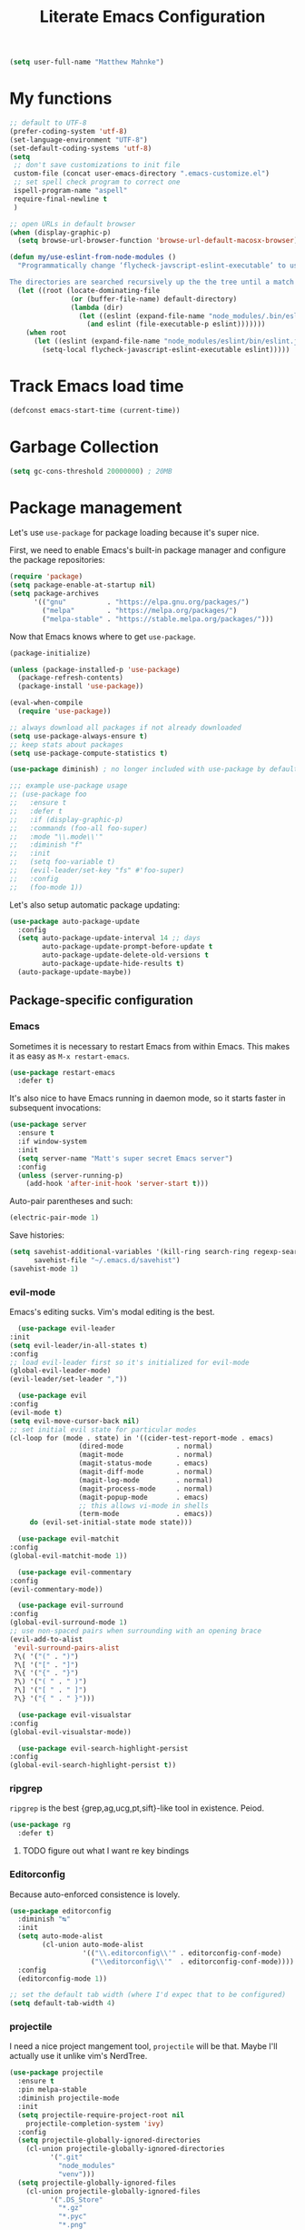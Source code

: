 #+TITLE: Literate Emacs Configuration
#+OPTIONS: toc:3

#+BEGIN_SRC emacs-lisp
  (setq user-full-name "Matthew Mahnke")
#+END_SRC

* My functions

#+BEGIN_SRC emacs-lisp
  ;; default to UTF-8
  (prefer-coding-system 'utf-8)
  (set-language-environment "UTF-8")
  (set-default-coding-systems 'utf-8)
  (setq
   ;; don't save customizations to init file
   custom-file (concat user-emacs-directory ".emacs-customize.el")
   ;; set spell check program to correct one
   ispell-program-name "aspell"
   require-final-newline t
   )

  ;; open URLs in default browser
  (when (display-graphic-p)
    (setq browse-url-browser-function 'browse-url-default-macosx-browser))
#+END_SRC

#+BEGIN_SRC emacs-lisp
  (defun my/use-eslint-from-node-modules ()
    "Programmatically change ‘flycheck-javscript-eslint-executable’ to use the local node_modules version before the globally installed version.

  The directories are searched recursively up the the tree until a match is found."
    (let ((root (locate-dominating-file
                 (or (buffer-file-name) default-directory)
                 (lambda (dir)
                   (let ((eslint (expand-file-name "node_modules/.bin/eslint" dir)))
                     (and eslint (file-executable-p eslint)))))))
      (when root
        (let ((eslint (expand-file-name "node_modules/eslint/bin/eslint.js" root)))
          (setq-local flycheck-javascript-eslint-executable eslint)))))
#+END_SRC

* Track Emacs load time

#+BEGIN_SRC emacs-lisp
  (defconst emacs-start-time (current-time))
#+END_SRC

* Garbage Collection

#+BEGIN_SRC emacs-lisp
  (setq gc-cons-threshold 20000000) ; 20MB
#+END_SRC

* Package management
  Let's use =use-package= for package loading because it's super nice.

  First, we need to enable Emacs's built-in package manager and configure the package repositories:
  #+BEGIN_SRC emacs-lisp
    (require 'package)
    (setq package-enable-at-startup nil)
    (setq package-archives
          '(("gnu"          . "https://elpa.gnu.org/packages/")
            ("melpa"        . "https://melpa.org/packages/")
            ("melpa-stable" . "https://stable.melpa.org/packages/")))
  #+END_SRC

  Now that Emacs knows where to get =use-package=.

  #+BEGIN_SRC emacs-lisp
    (package-initialize)

    (unless (package-installed-p 'use-package)
      (package-refresh-contents)
      (package-install 'use-package))

    (eval-when-compile
      (require 'use-package))

    ;; always download all packages if not already downloaded
    (setq use-package-always-ensure t)
    ;; keep stats about packages
    (setq use-package-compute-statistics t)

    (use-package diminish) ; no longer included with use-package by default

    ;;; example use-package usage
    ;; (use-package foo
    ;;   :ensure t
    ;;   :defer t
    ;;   :if (display-graphic-p)
    ;;   :commands (foo-all foo-super)
    ;;   :mode "\\.mode\\'"
    ;;   :diminish "f"
    ;;   :init
    ;;   (setq foo-variable t)
    ;;   (evil-leader/set-key "fs" #'foo-super)
    ;;   :config
    ;;   (foo-mode 1))
  #+END_SRC

  Let's also setup automatic package updating:
  #+BEGIN_SRC emacs-lisp
    (use-package auto-package-update
      :config
      (setq auto-package-update-interval 14 ;; days
            auto-package-update-prompt-before-update t
            auto-package-update-delete-old-versions t
            auto-package-update-hide-results t)
      (auto-package-update-maybe))
  #+END_SRC

** Package-specific configuration
*** Emacs

Sometimes it is necessary to restart Emacs from within Emacs.
This makes it as easy as =M-x restart-emacs=.

#+BEGIN_SRC emacs-lisp
(use-package restart-emacs
  :defer t)
#+END_SRC

It's also nice to have Emacs running in daemon mode, so it starts faster in subsequent invocations:
#+BEGIN_SRC emacs-lisp
  (use-package server
    :ensure t
    :if window-system
    :init
    (setq server-name "Matt's super secret Emacs server")
    :config
    (unless (server-running-p)
      (add-hook 'after-init-hook 'server-start t)))
#+END_SRC

Auto-pair parentheses and such:
#+BEGIN_SRC emacs-lisp
  (electric-pair-mode 1)
#+END_SRC

Save histories:
#+BEGIN_SRC emacs-lisp
  (setq savehist-additional-variables '(kill-ring search-ring regexp-search-ring)
        savehist-file "~/.emacs.d/savehist")
  (savehist-mode 1)
#+END_SRC

*** evil-mode
    Emacs's editing sucks. Vim's modal editing is the best.
    #+BEGIN_SRC emacs-lisp
      (use-package evil-leader
	:init
	(setq evil-leader/in-all-states t)
	:config
	;; load evil-leader first so it's initialized for evil-mode
	(global-evil-leader-mode)
	(evil-leader/set-leader ","))

      (use-package evil
	:config
	(evil-mode t)
	(setq evil-move-cursor-back nil)
	;; set initial evil state for particular modes
	(cl-loop for (mode . state) in '((cider-test-report-mode . emacs)
					 (dired-mode             . normal)
					 (magit-mode             . normal)
					 (magit-status-mode      . emacs)
					 (magit-diff-mode        . normal)
					 (magit-log-mode         . normal)
					 (magit-process-mode     . normal)
					 (magit-popup-mode       . emacs)
					 ;; this allows vi-mode in shells
					 (term-mode              . emacs))
		 do (evil-set-initial-state mode state)))

      (use-package evil-matchit
	:config
	(global-evil-matchit-mode 1))

      (use-package evil-commentary
	:config
	(evil-commentary-mode))

      (use-package evil-surround
	:config
	(global-evil-surround-mode 1)
	;; use non-spaced pairs when surrounding with an opening brace
	(evil-add-to-alist
	 'evil-surround-pairs-alist
	 ?\( '("(" . ")")
	 ?\[ '("[" . "]")
	 ?\{ '("{" . "}")
	 ?\) '("( " . " )")
	 ?\] '("[ " . " ]")
	 ?\} '("{ " . " }")))

      (use-package evil-visualstar
	:config
	(global-evil-visualstar-mode))

      (use-package evil-search-highlight-persist
	:config
	(global-evil-search-highlight-persist t))
    #+END_SRC

*** ripgrep

=ripgrep= is the best {grep,ag,ucg,pt,sift}-like tool in existence. Peiod.

#+BEGIN_SRC emacs-lisp
  (use-package rg
    :defer t)
#+END_SRC

**** TODO figure out what I want re key bindings
*** Editorconfig

Because auto-enforced consistence is lovely.

#+BEGIN_SRC emacs-lisp
  (use-package editorconfig
    :diminish "↹"
    :init
    (setq auto-mode-alist
          (cl-union auto-mode-alist
                    '(("\\.editorconfig\\'" . editorconfig-conf-mode)
                      ("\\editorconfig\\'"  . editorconfig-conf-mode))))
    :config
    (editorconfig-mode 1))

  ;; set the default tab width (where I'd expec that to be configured)
  (setq default-tab-width 4)
#+END_SRC
*** projectile
I need a nice project mangement tool, =projectile= will be that.
Maybe I'll actually use it unlike vim's NerdTree.
#+BEGIN_SRC emacs-lisp
  (use-package projectile
    :ensure t
    :pin melpa-stable
    :diminish projectile-mode
    :init
    (setq projectile-require-project-root nil
	  projectile-completion-system 'ivy)
    :config
    (setq projectile-globally-ignored-directories
	  (cl-union projectile-globally-ignored-directories
		    '(".git"
		      "node_modules"
		      "venv")))
    (setq projectile-globally-ignored-files
	  (cl-union projectile-globally-ignored-files
		    '(".DS_Store"
		      "*.gz"
		      "*.pyc"
		      "*.png"
		      "*.jpg"
		      "*.jar"
		      "*.svg"
		      "*.tgz"
		      "*.zip")))
    (projectile-mode 1))
#+END_SRC

*** aggressive indentation

Aggressively indent lines because it is (generally) more intuitive.

#+BEGIN_SRC emacs-lisp
  (use-package aggressive-indent
    :diminish "⇉"
    :config
    (global-aggressive-indent-mode t)
    (add-to-list 'aggressive-indent-excluded-modes 'html-mode))
#+END_SRC

*** Ivy
    Ivy is "an interactive interface for completion in Emacs."
    #+BEGIN_SRC emacs-lisp
      (use-package ivy
	:pin melpa-stable
	:init
	(setq ivy-use-virtual-buffers t
	      ivy-count-format "(%d/%d) ")
	;; set completion style (http://oremacs.com/swiper/#completion-styles)
	(setq ivy-re-builders-alist
	      '((t . ivy--regex-fuzzy)))
	:config
	(ivy-mode 1))
    #+END_SRC

** Auto-completion
   =company-mode= seems to be the defacto tool, so I'll start with that.
   #+BEGIN_SRC emacs-lisp
     (use-package company
       :diminish "⇥"
       :init
       (add-hook 'after-init-hook 'global-company-mode)
       (setq company-idle-delay 0.5
	     company-minimum-prefix-length 2)
       :config
       (company-tng-configure-default))
   #+END_SRC

   Lets also get a help pop-up when dawdling on an auto-complete suggestion:
   #+BEGIN_SRC emacs-lisp
     (use-package company-quickhelp
       :init
       (company-quickhelp-mode 1))
   #+END_SRC

** Emoji

C'mon, who doesn't like emoji!

#+BEGIN_SRC emacs-lisp
  (use-package emojify
    :defer t
    :init
    (add-hook 'after-init-hook #'global-emojify-mode)
    :config
    (setq emojify-inhibit-major-modes
          (cl-union emojify-inhibit-major-modes
                    '(cider-mode
                      cider-repl-mode
                      cider-test-report-mode
                      sql-mode
                      term-mode
                      web-mode
                      yaml-mode))
          emojify-prog-contexts "comments"))
#+END_SRC

** Environment merge

There's an issue with Emacs on macOS where a command works in your shell, but not in Emacs. This ensures the enviroment variable inside Emacs are the same as your shell.

#+BEGIN_SRC emacs-lisp
  (use-package exec-path-from-shell
    :if (memq window-system '(mac ns x))
    :ensure t
    :config
    (exec-path-from-shell-initialize))
#+END_SRC

** Key binding discovery

Sometimes remembering all the key bindings is really hard...
#+BEGIN_SRC emacs-lisp
  (use-package which-key
    :diminish which-key-mode
    :config
    (which-key-mode))
#+END_SRC

** Language Server
   The Language Server Protocol is devleoped by Microsoft to provide more conventional IDE-like features to editors without needing to write a custom, complex backend.
   Instead, one only needs to write a client for the desired language's language server.

   #+BEGIN_SRC emacs-lisp
     (use-package lsp-mode
       :ensure t
       :pin melpa-stable
       :init
       ;; make sure we have lsp-imenu everywhere we have LSP
       (require 'lsp-imenu)
       (add-hook 'prog-major-mode #'lsp-prog-major-mode-enable))

     (use-package lsp-ui
       :ensure t
       :init
       (setq lsp-ui-sideline-ignore-duplicate t)
       (add-hook 'lsp-mode-hook #'lsp-ui-mode))
   #+END_SRC

   You can also use =company-mode= with LSP:
   #+BEGIN_SRC emacs-lisp
     (use-package company-lsp
       :init
       (push 'company-lsp company-backends)
       (setq company-lsp-async t
	     company-lsp-cache-candidates 'auto
	     company-lsp-enable-recompletion t))
   #+END_SRC

** Language support
   TODO, because there's too many...

*** Docker

#+BEGIN_SRC emacs-lisp
  (use-package dockerfile-mode
    :mode "Dockerfile\\'")
#+END_SRC

*** JavaScript
    The LSP client for JavaScript/TypeScript needs to be intlled via npm before you can use it: =npm install -g javascript-typescript-langserver=.
    #+BEGIN_SRC emacs-lisp
      (use-package js2-mode
        :mode ("\\.js\\'"
               "\\.mjs\\'")
        :init
        (setq-default js2-ignored-warnings '("msg.extra.trailing.comma"
                                             "msg.missing.semi"
                                             "msg.no.side.effects")))

      (use-package lsp-javascript-typescript
        :ensure t
        :config
        (add-hook 'js2-mode-hook #'lsp-javascript-typescript-enable)
        (add-hook 'typescript-mode-hook #'lsp-javascript-typescript-enable))

      (use-package indium
        :defer t
        :init
        (add-hook 'js2-mode-hook (lambda ()
                                   (require 'indium)
                                   (indium-interaction-mode)))
        :config
        (evil-leader/set-key-for-mode 'indium-repl-mode
          "cr"  #'indium-repl-clear-output     ; (c)lear (r)epl
          ))
    #+END_SRC

*** JSON

#+BEGIN_SRC emacs-lisp
  (use-package json-mode
    :defer t)
#+END_SRC

*** Lisps

#+BEGIN_SRC emacs-lisp
  (use-package emacs-lisp
    :ensure nil
    :defer t)
#+END_SRC

*** Markdown

#+BEGIN_SRC emacs-lisp
  (use-package markdown-mode
    :commands (markdown-mode gfm-mode)
    :mode ("\\.md\\'"
           "\\.mkd\\'"
           "\\.markdown\\'")
    :init
    (setq mardown-command "multimarkdown"))
#+END_SRC

To enable editing of code blocks in indirect buffers using =C-c '=:
#+BEGIN_SRC emacs-lisp
  (use-package edit-indirect)
#+END_SRC

*** Org

#+BEGIN_SRC emacs-lisp
  (use-package org-mode
    :ensure nil
    :defer t
    :init
    (setq org-insert-mode-line-in-empty-file t ; for .txt file compatibility
          org-ellipsis "..."
          org-startup-truncated nil ; wrap lines, don't truncate
          org-src-fontify-natively t
          org-src-tab-acts-natively t
          org-src-window-setup 'current-window
          org-M-RET-may-split-line '((default . nil)) ; prevent M-RET from splitting lines
          )
    ;; exporting
    (setq org-export-with-smart-quotes t
          org-html-postamble nil)
    (add-hook 'org-mode-hook
              (lambda ()
                (require 'ox-md)
                (require 'ox-beamer)))

    ;;; gtd settings
    ;; (setq org-todo-keywords
    ;;       '((sequence "TODO" "IN-PROGRESS" "WAITING" "|" "DONE" "CANCELLED")))
    ;; (setq org-agenda-files '("~/Dropbox/org/"))
    ;; (setq org-agenda-text-search-extra-files '(agenda-archives))
    ;; (setq org-blank-before-new-entry (quote ((heading) (plain-list-item))))
    ;; (setq org-enforce-todo-dependencies t)
    ;; (setq org-log-done (quote time))
    ;; (setq org-log-redeadline (quote time))
    ;; (setq org-log-reschedule (quote time))

    ;;; keybinds pre load
    (evil-leader/set-key-for-mode 'org-mode
      "es" 'org-edit-special
      "ri" 'ielm)
    (evil-leader/set-key-for-mode 'emacs-lisp-mode
      "cc" 'org-edit-src-exit
      "cC" 'org-edit-src-abort))

  (use-package org-bullets
    :defer t
    :init
    (add-hook 'org-mode-hook
              (lambda ()
                (org-bullets-mode t))))
#+END_SRC
*** Rust

#+BEGIN_SRC emacs-lisp
  (use-package rust-mode
    :mode "\\.rs\\'"
    :init
    (setq rust-format-on-save t))

  (use-package lsp-rust
    :ensure t
    :init
    (setq lsp-rust-rls-command '("rustup" "run" "nightly" "rls"))
    (add-hook 'rust-mode-hook #'lsp-rust-enable))
#+END_SRC

*** Stylesheets

#+BEGIN_SRC emacs-lisp
  (use-package css-mode
    :ensure nil
    :mode "\\.css\\'")

  (use-package scss-mode
    :mode ("\\.scss\\'"
           "\\.sass\\'"))

  ;; color hex color codes and such
  ;;(use-package rainbow-mode
  ;;  :defer t
  ;;  :diminish rainbow-mode
  ;;  :init
  ;;  (add-hook 'css-mode-hook 'rainbow-mode)
  ;;  (add-hook 'scss-mode-hook 'rainbow-mode))
#+END_SRC

*** Terraform
#+BEGIN_SRC emacs-lisp
  (use-package terraform-mode)
#+END_SRC
*** TOML

Gotta have TOML support for Rust! (and other things)
#+BEGIN_SRC emacs-lisp
  (use-package toml-mode
    :defer t)
#+END_SRC

*** Web

I hear good things =web-mode=; let's play.

#+BEGIN_SRC emacs-lisp
  (use-package web-mode
    :mode ("\\.html\\'"
           "\\.html\\.erb\\'"
           "\\.php\\'"
           "\\.jinja\\'"
           "\\.j2\\'")
    :init
    ;; fix paren matching web-mode conflict for jinja-like templates
    (add-hook
     'web-mode-hook
     (lambda ()
       (setq-local electric-pair-inhibit-predicate
                   (lambda (c)
                     (if (char-equal c ?{) t (electric-pair-default-inhibit c))))))
    :config
    (setq web-mode-code-indent-offset 2
          web-mode-css-indent-offset 2
          web-mode-markup-indent-offset 2)
    (evil-leader/set-key-for-mode 'web-mode
      "fh" #'web-beautify-html))
#+END_SRC

*** YAML

#+BEGIN_SRC emacs-lisp
  (use-package yaml-mode
    :mode ("\\.yml\\'"
           "\\.yaml\\'"))
#+END_SRC

** Spell check
Let's turn on Flyspell when in a text major mode and for comments & strings when in programming mode:
#+BEGIN_SRC emacs-lisp
  (add-hook 'text-mode 'flyspell-mode)
  (add-hook 'prog-mode-hook 'flyspell-prog-mode)
#+END_SRC
** Syntax checking / Linting

Syntax checking / linting is super important for any text editor, so let's get one.

#+BEGIN_SRC emacs-lisp
  (use-package flycheck
    :defer t
    :diminish "✓"
    ;:init
    :config
    (add-hook 'after-init-hook 'global-flycheck-mode)
    ;; disable documentation related emacs lisp checker
    (setq-default flycheck-disabled-checkers '(emacs-lisp-checkdoc clojure-cider-typed))
    ;; disable JSHint because ESLint is better
    (setq-default flycheck-disabled-checkers '(javascript-jshint))
    ;; use the ESLint that's installed in node_modules before the global one
    (add-hook 'flycheck-mode-hook #'my/use-eslint-from-node-modules))
#+END_SRC

** Terminal settings

#+BEGIN_SRC emacs-lisp
  (use-package multi-term
    :defer t
    :init
    (setq multi-term-dedicated-window0height 30
          multi-term-program "/usr/local/bin/zsh")
    (add-hook 'term-mode-hook
              (lambda ()
                (setq term-buffer-maximum-size 10000
                      yas-dont-activate t)
                (setq-local scroll-margin 0
                            scroll-conservatively 0
                            scroll-step 1
                            evil-emacs-state-cursor 'bar
                            global-hl-line-mode nil))))
#+END_SRC

** UI niceties
Break lines at word boundries instead of in the middle of words, and show the column:
#+BEGIN_SRC emacs-lisp
  (global-visual-line-mode 1)
  (column-number-mode 1)
#+END_SRC

Disable the annoying bell:
#+BEGIN_SRC emacs-lisp
  (setq ring-bell-function 'ignore)
#+END_SRC

What's the most important part about a user interface? The font!
#+BEGIN_SRC emacs-lisp
  (if (eq system-type 'darwin)
      (add-to-list 'default-frame-alist '(font . "Iosevka-12"))
    (add-to-list 'default-frame-alist '(font . "Iosevka-10:antialias=natural")))
#+END_SRC

Match the titlebar color on macOS
#+BEGIN_SRC emacs-lisp
  (add-to-list 'default-frame-alist '(ns-transparent-titlebar . t))
  (add-to-list 'default-frame-alist '(ns-appearande . dark))
  (setq ns-use-proxy-icon nil
	frame-title-format nil)
#+END_SRC

I also need to turn off all those ugly bars.
#+BEGIN_SRC emacs-lisp
  (menu-bar-mode 1)
  (when (display-graphic-p)
    (tool-bar-mode -1)
    (scroll-bar-mode -1))
#+END_SRC

I really don't understand why text editors don't have line numbers enabled by default... Let's turn them and relative numbers on:
#+BEGIN_SRC emacs-lisp
  ;; https://stackoverflow.com/a/6928112
  (defvar my/linum-format-string "%3d")

  (add-hook 'linum-before-numbering-hook 'my/linum-get-format-string)

  (defun my/linum-get-format-string ()
    (let* ((width (1+ (length (number-to-string
			       (count-lines (point-min) (point-max))))))
	   (format (concat "%" (number-to-string width) "d")))
      (setq my-linum-format-string format)))

  (defvar my/linum-current-line-number 0)

  (setq linum-format 'my/linum-relative-line-numbers)

  (defun my/linum-relative-line-numbers (line-number)
    (let ((offset (abs (- line-number my/linum-current-line-number))))
      (propertize (format my/linum-format-string offset) 'face 'linum)))

  (defadvice linum-update (around my-linum-update)
    (let ((my/linum-current-line-number (line-number-at-pos)))
      ad-do-it))
  (ad-activate 'linum-update)

  (global-linum-mode +1)
#+END_SRC

Rainbow parenthesis are really nice to have, assuming it doesn't slow down your editor. They basically make it easy to spot matching parenthesis/braces/brackets.
#+BEGIN_SRC emacs-lisp
  (use-package highlight-parentheses
    :ensure t
    :defer t
    :init
    (add-hook 'prog-mode-hook #'highlight-parentheses-mode)
    (setq hl-paren-colors '("Springgreen3" "IndianRed1" "IndianRed3" "IndianRed4")))

  ;; highlight matching parenthesis
  (setq
   show-paren-style 'parenthesis
   show-paren-delay 0)
  (show-paren-mode t)
#+END_SRC

Miscellaneous:
#+BEGIN_SRC emacs-lisp
  (global-prettify-symbols-mode)
  ;; highlight current line
  (global-hl-line-mode)
#+END_SRC

*** Modeline

First, lets declutter it:

#+BEGIN_SRC emacs-lisp
  (diminish 'auto-revert-mode "↺")
  (diminish 'subword-mode)
  (diminish 'undo-tree-mode)
#+END_SRC

Eventually I'll put a custom mode-line confiuration here...

*** Scrolling

#+BEGIN_SRC emacs-lisp
  ;;; smoother
  (setq scroll-margin 8
        scroll-conservatively 100
        scroll-step 2
        ;; slower on a trackpad
        mouse-wheel-scroll-amount '(1 ((shift) . 1) ((control) . nil))
        mouse-wheel-progressive-speed nil)
#+END_SRC
*** Themes

#+BEGIN_SRC emacs-lisp
  (use-package solarized-theme
    :if (display-graphic-p)
    :config
    (load-theme 'solarized-dark t t)
    (load-theme 'solarized-light t t))

  (use-package ample-theme
    :if (not (display-graphic-p))
    :config
    (load-theme 'ample-theme t t)
    (load-theme 'ample-flat-theme t t))

  (use-package spacemacs-theme
    :defer t
    :init
    (load-theme 'spacemacs-dark t nil)
    (load-theme 'spacemacs-light t t))
#+END_SRC

Sometimes its fun to cycle through themes too.

#+BEGIN_SRC emacs-lisp
  (use-package cycle-themes
    :if (display-graphic-p)
    :init
    (setq cycle-themes-theme-list
          '(solarized-dark
            solarized-light))
    :config
    (evil-leader/set-key "ct" #'cycle-themes))
#+END_SRC
** Version control
   Magit is probably the best git tool integrated into an editor. Now I just have to learn it...
   #+BEGIN_SRC emacs-lisp
     (use-package magit
       :ensure t
       :defer t
       :init
       (evil-leader/set-key
         "gg"  #'magit-dispatch-popup
         "gs"  #'magit-status
         "gd"  #'magit-diff-working-tree
         "gco" #'magit-checkout
         "gcb" #'magit-branch-and-checkout
         "gl"  #'magit-pull-from-upstream
         "gaa" #'magit-stage-modified
         "gca" #'magit-commit
         "gpu" #'magit-push-current-to-upstream
         "gp"  #'magit-push-current-to-pushremote
         "gt"  #'magit-tag)
       ;; specific within magit-mode
       (evil-leader/set-key-for-mode 'text-mode
         "cc" 'with-editor-finish
         "cC" 'with-editor-cancel)
       :config
       (setq truncate-lines nil) ; wrap lines
       (define-key magit-status-mode-map (kbd "k") #'previous-line)
       (define-key magit-status-mode-map (kbd "K") 'magit-discard)
       (define-key magit-status-mode-map (kbd "j") #'next-line))
   #+END_SRC

   Let's get a list of ~TODOs~ in the Magit buffer.  This requires =ripgrep=, =git grep= with PCRE support, or GNU =grep= with PCRE support.
   #+BEGIN_SRC emacs-lisp
     (use-package magit-todos
       :after (magit))
   #+END_SRC

   I like to have an indicator of what lines changed. =diff-hl= does a pretty good job, but doesn't play too nice with Flycheck.
   #+BEGIN_SRC emacs-lisp
     (use-package diff-hl
       :ensure t
       :defer t
       :init
       (add-hook 'after-init-hook 'global-diff-hl-mode)
       (add-hook 'dired-mode-hook 'diff-hl-dired-mode)
       (add-hook 'magit-post-refresh-hook 'diff-hl-magit-post-refresh)
       :config
       (if (display-graphic-p)
           (diff-hl-flydiff-mode t)
         (diff-hl-margin-mode t)))
   #+END_SRC

** Command aliases

#+BEGIN_SRC emacs-lisp
  (defalias 'yes-or-no-p 'y-or-n-p)
#+END_SRC

** Escape evil
   Learning Emacs is way easier when ESC acts like it does in vim
   #+BEGIN_SRC emacs-lisp
     (defun cs-minibuffer-keyboard-quit ()
       "Abort recursive edit.
     In Delete Selection mode, if the mark is active, just deactivate it;
     then it takes a second \\[keyboard-quit] to abort the minibuffer."
       (interactive)
       (if (and delete-selection-mode transient-mark-mode mark-active)
	   (setq deactivate-mark  t)
	 (when (get-buffer "*Completions*") (delete-windows-on "*Completions*"))
	 (abort-recursive-edit)))
   #+END_SRC
* Show package load time

Here's where we report how long it took to load all installed packages to the Messages buffer.

#+BEGIN_SRC emacs-lisp
  ;;; show package load time
  (let ((elapsed (float-time (time-subtract (current-time)
                                            emacs-start-time))))
    (message "Loaded packages in %.3fs" elapsed))
#+END_SRC
